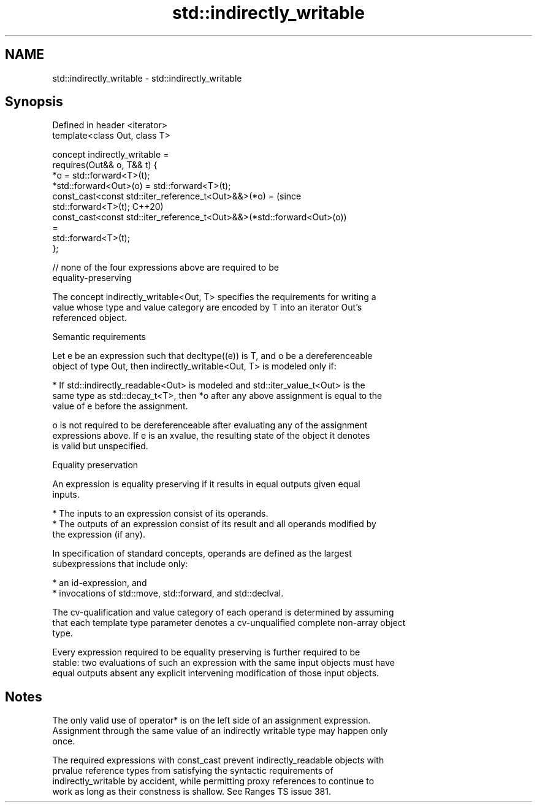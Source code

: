 .TH std::indirectly_writable 3 "2021.11.17" "http://cppreference.com" "C++ Standard Libary"
.SH NAME
std::indirectly_writable \- std::indirectly_writable

.SH Synopsis
   Defined in header <iterator>
   template<class Out, class T>

     concept indirectly_writable =
       requires(Out&& o, T&& t) {
         *o = std::forward<T>(t);
         *std::forward<Out>(o) = std::forward<T>(t);
         const_cast<const std::iter_reference_t<Out>&&>(*o) =                   (since
   std::forward<T>(t);                                                          C++20)
         const_cast<const std::iter_reference_t<Out>&&>(*std::forward<Out>(o))
   =
           std::forward<T>(t);
       };

       // none of the four expressions above are required to be
   equality-preserving

   The concept indirectly_writable<Out, T> specifies the requirements for writing a
   value whose type and value category are encoded by T into an iterator Out's
   referenced object.

   Semantic requirements

   Let e be an expression such that decltype((e)) is T, and o be a dereferenceable
   object of type Out, then indirectly_writable<Out, T> is modeled only if:

     * If std::indirectly_readable<Out> is modeled and std::iter_value_t<Out> is the
       same type as std::decay_t<T>, then *o after any above assignment is equal to the
       value of e before the assignment.

   o is not required to be dereferenceable after evaluating any of the assignment
   expressions above. If e is an xvalue, the resulting state of the object it denotes
   is valid but unspecified.

   Equality preservation

   An expression is equality preserving if it results in equal outputs given equal
   inputs.

     * The inputs to an expression consist of its operands.
     * The outputs of an expression consist of its result and all operands modified by
       the expression (if any).

   In specification of standard concepts, operands are defined as the largest
   subexpressions that include only:

     * an id-expression, and
     * invocations of std::move, std::forward, and std::declval.

   The cv-qualification and value category of each operand is determined by assuming
   that each template type parameter denotes a cv-unqualified complete non-array object
   type.

   Every expression required to be equality preserving is further required to be
   stable: two evaluations of such an expression with the same input objects must have
   equal outputs absent any explicit intervening modification of those input objects.

.SH Notes

   The only valid use of operator* is on the left side of an assignment expression.
   Assignment through the same value of an indirectly writable type may happen only
   once.

   The required expressions with const_cast prevent indirectly_readable objects with
   prvalue reference types from satisfying the syntactic requirements of
   indirectly_writable by accident, while permitting proxy references to continue to
   work as long as their constness is shallow. See Ranges TS issue 381.
